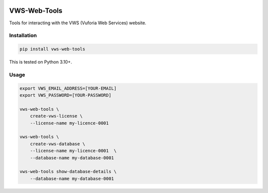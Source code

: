 |Build Status| |codecov| |PyPI| |Documentation Status|

VWS-Web-Tools
=============

Tools for interacting with the VWS (Vuforia Web Services) website.

Installation
------------

.. code:: sh

   pip install vws-web-tools

This is tested on Python 3.10+.

Usage
-----

.. code:: sh

   export VWS_EMAIL_ADDRESS=[YOUR-EMAIL]
   export VWS_PASSWORD=[YOUR-PASSWORD]

   vws-web-tools \
       create-vws-license \
       --license-name my-licence-0001

   vws-web-tools \
       create-vws-database \
       --license-name my-licence-0001  \
       --database-name my-database-0001

   vws-web-tools show-database-details \
       --database-name my-database-0001

.. |Build Status| image:: https://github.com/VWS-Python/vws-web-tools/workflows/CI/badge.svg
   :target: https://github.com/VWS-Python/vws-web-tools/actions
.. |codecov| image:: https://codecov.io/gh/VWS-Python/vws-web-tools/branch/master/graph/badge.svg
   :target: https://codecov.io/gh/VWS-Python/vws-web-tools
.. |Documentation Status| image:: https://readthedocs.org/projects/vws-web-tools/badge/?version=latest
   :target: https://vws-web-tools.readthedocs.io/en/latest/?badge=latest
   :alt: Documentation Status
.. |PyPI| image:: https://badge.fury.io/py/VWS-Web-Tools.svg
   :target: https://badge.fury.io/py/VWS-Web-Tools
